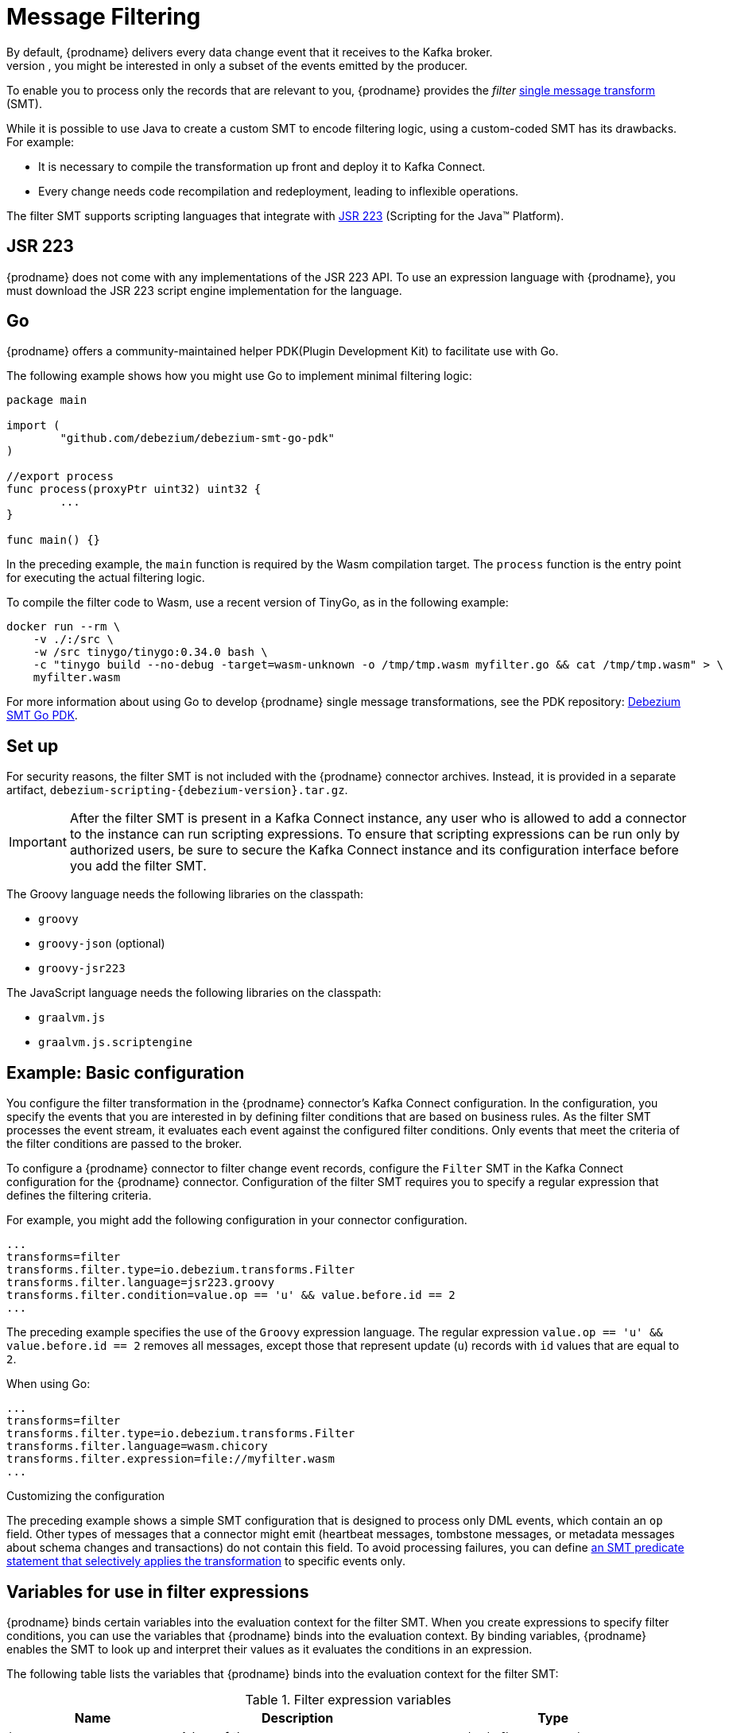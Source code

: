 :page-aliases: configuration/filtering.adoc
// Category: debezium-using
// Type: assembly
// ModuleID: filtering-debezium-change-event-records
// Title: Filtering Debezium change event records
[id="message-filtering"]
= Message Filtering
ifdef::community[]
:toc:
:toc-placement: macro
:linkattrs:
:icons: font
:source-highlighter: highlight.js

toc::[]
endif::community[]
By default, {prodname} delivers every data change event that it receives to the Kafka broker.
However, in many cases, you might be interested in only a subset of the events emitted by the producer.
To enable you to process only the records that are relevant to you, {prodname} provides the _filter_ link:https://cwiki.apache.org/confluence/display/KAFKA/KIP-66%3A+Single+Message+Transforms+for+Kafka+Connect[single message transform] (SMT).

While it is possible to use Java to create a custom SMT to encode filtering logic, using a custom-coded SMT has its drawbacks.
For example:

* It is necessary to compile the transformation up front and deploy it to Kafka Connect.
* Every change needs code recompilation and redeployment, leading to inflexible operations.

The filter SMT supports scripting languages that integrate with https://jcp.org/en/jsr/detail?id=223[JSR 223] (Scripting for the Java(TM) Platform).
ifdef::community[]
Support for using Go to write SMTs is currently incubating (https://tinygo.org/[TinyGo] and https://webassembly.org/[WebAssembly]).
endif::community[]

ifdef::product[]
[IMPORTANT]
====
Using Go to write SMT filters is a Developer Preview feature only.
Developer Preview software is not supported by Red{nbsp}Hat in any way and is not functionally complete or production-ready.
Do not use Developer Preview software for production or business-critical workloads.
Developer Preview software provides early access to upcoming product software in advance of its possible inclusion in a Red{nbsp}Hat product offering.
Customers can use this software to test functionality and provide feedback during the development process.
This software might not have any documentation, is subject to change or removal at any time, and has received limited testing.
Red{nbsp}Hat might provide ways to submit feedback on Developer Preview software without an associated SLA.

For more information about the support scope of Red{nbsp}Hat Developer Preview software, see link:https://access.redhat.com/support/offerings/devpreview/[Developer Preview Support Scope].
====
endif::product[]

== JSR 223

{prodname} does not come with any implementations of the JSR 223 API.
To use an expression language with {prodname}, you must download the JSR 223 script engine implementation for the language.
ifdef::community[]
For example, for Groovy 3, you can download its JSR 223 implementation from https://groovy-lang.org/.
The JSR223 implementation for GraalVM JavaScript is available at https://github.com/graalvm/graaljs.
After you obtain the script engine files, you add them to your {prodname} connector plug-in directories, along any other JAR files used by the language implementation.
endif::community[]
ifdef::product[]
Depending on the method that you use to deploy {prodname}, you can automatically download the required artifacts from Maven Central,
or you can manually download the artifacts, and then add them to your {prodname} connector plug-in directories, along any other JAR files used by the language implementation.
endif::product[]

== Go

{prodname} offers a community-maintained helper PDK(Plugin Development Kit) to facilitate use with Go.

ifdef::community[]
You can obtain the {prodname} SMT Go PDK by entering the following command:

[source]
----
go get github.com/debezium/debezium-smt-go-pdk
----
endif::community[]
The following example shows how you might use Go to implement minimal filtering logic:

[source,go]
----
package main

import (
	"github.com/debezium/debezium-smt-go-pdk"
)

//export process
func process(proxyPtr uint32) uint32 {
	...
}

func main() {}
----

In the preceding example, the `main` function is required by the Wasm compilation target.
The `process` function is the entry point for executing the actual filtering logic.

To compile the filter code to Wasm, use a recent version of TinyGo, as in the following example:

[source,bash]
----
docker run --rm \
    -v ./:/src \
    -w /src tinygo/tinygo:0.34.0 bash \
    -c "tinygo build --no-debug -target=wasm-unknown -o /tmp/tmp.wasm myfilter.go && cat /tmp/tmp.wasm" > \
    myfilter.wasm
----

For more information about using Go to develop {prodname} single message transformations, see the PDK repository: https://github.com/debezium/debezium-smt-go-pdk[Debezium SMT Go PDK].

// Type: procedure
// Title: Setting up the {prodname} filter SMT
// ModuleID: setting-up-the-debezium-filter-smt
[[set-up-filter]]
== Set up

For security reasons, the filter SMT is not included with the {prodname} connector archives.
Instead, it is provided in a separate artifact, `debezium-scripting-{debezium-version}.tar.gz`.

ifdef::product[]
If you deploy the {prodname} connector by building a custom Kafka Connect container image from a Dockerfile, to use the filter SMT, you must explicitly download the SMT archive and deploy the files alongside the connector plug-in.
When you use {StreamsName} to deploy the connector, it can download the required artifacts automatically based on configuration parameters that you specify in the Kafka Connect custom resource.
endif::product[]
ifdef::community[]
To use the content-based routing SMT with a {prodname} connector plug-in, you must explicitly add the SMT artifact to your Kafka Connect environment.
endif::community[]
IMPORTANT: After the filter SMT is present in a Kafka Connect instance, any user who is allowed to add a connector to the instance can run scripting expressions.
To ensure that scripting expressions can be run only by authorized users, be sure to secure the Kafka Connect instance and its configuration interface before you add the filter SMT.

ifdef::community[]
With http://kafka.apache.org/[Kafka], {link-kafka-docs}.html#connect[Kafka Connect] and one or more {prodname} connectors installed, the remaining tasks to install the filter SMT are:

. Download the link:https://repo1.maven.org/maven2/io/debezium/debezium-scripting/{debezium-version}/debezium-scripting-{debezium-version}.tar.gz[scripting SMT archive]
. Extract the contents of the archive into the {prodname} plug-in directories of your Kafka Connect environment.
. Either:
    .. obtain a JSR-223 script engine implementation and add its contents to the {prodname} plug-in directories of your Kafka Connect environment.
    .. make available on disk the compiled `.wasm` file
. Restart your Kafka Connect process to pick up the new configuration.
endif::community[]

ifdef::product[]
The following procedure applies if you build your Kafka Connect container image from a Dockerfile.
If you use {StreamsName} to create the Kafka Connect image, follow the instructions in the deployment topic for your connector.

.Procedure
. From a browser, open the link:{LinkDebeziumDownloads}[{NameDebeziumDownloads}], and download the {prodname} scripting SMT archive (`debezium-scripting-{debezium-version}.tar.gz`).
. Extract the contents of the archive into the {prodname} plug-in directories of your Kafka Connect environment.
. Obtain a JSR-223 script engine implementation and add its contents to the {prodname} plug-in directories of your Kafka Connect environment.
. Restart the Kafka Connect process to pick up the new JAR files.
endif::product[]

The Groovy language needs the following libraries on the classpath:

* `groovy`
* `groovy-json` (optional)
* `groovy-jsr223`

The JavaScript language needs the following libraries on the classpath:

* `graalvm.js`
* `graalvm.js.scriptengine`

// Type: concept
// Title: Example: {prodname} basic filter SMT configuration
// ModuleID: example-basic-debezium-filter-smt-configuration
[[example-basic-filter-configuration-example]]
== Example: Basic configuration

You configure the filter transformation in the {prodname} connector's Kafka Connect configuration.
In the configuration, you specify the events that you are interested in by defining filter conditions that are based on business rules.
As the filter SMT processes the event stream, it evaluates each event against the configured filter conditions.
Only events that meet the criteria of the filter conditions are passed to the broker.

To configure a {prodname} connector to filter change event records, configure the `Filter` SMT in the Kafka Connect configuration for the {prodname} connector.
Configuration of the filter SMT requires you to specify a regular expression that defines the filtering criteria.

For example, you might add the following configuration in your connector configuration.

[source]
----
...
transforms=filter
transforms.filter.type=io.debezium.transforms.Filter
transforms.filter.language=jsr223.groovy
transforms.filter.condition=value.op == 'u' && value.before.id == 2
...
----

The preceding example specifies the use of the `Groovy` expression language.
The regular expression `value.op == 'u' && value.before.id == 2` removes all messages, except those that represent update (`u`) records with `id` values that are equal to `2`.

When using Go:

[source]
----
...
transforms=filter
transforms.filter.type=io.debezium.transforms.Filter
transforms.filter.language=wasm.chicory
transforms.filter.expression=file://myfilter.wasm
...
----

.Customizing the configuration
The preceding example shows a simple SMT configuration that is designed to process only DML events, which contain an `op` field.
Other types of messages that a connector might emit (heartbeat messages, tombstone messages, or metadata messages about schema changes and transactions) do not contain this field.
To avoid processing failures, you can define xref:options-for-applying-the-transformation-selectively[an SMT predicate statement that selectively applies the transformation] to specific events only.

// Type: concept
// ModuleID: variables-for-use-in-filter-expressions
== Variables for use in filter expressions

{prodname} binds certain variables into the evaluation context for the filter SMT.
When you create expressions to specify filter conditions, you can use the variables that {prodname} binds into the evaluation context.
By binding variables, {prodname} enables the SMT to look up and interpret their values as it evaluates the conditions in an expression.

The following table lists the variables that {prodname} binds into the evaluation context for the filter SMT:

.Filter expression variables
[cols="25%a,35%a,40%a",subs="+attributes",options="header"]
|===
|Name |Description |Type
|`key`   |A key of the message. |`org.apache.kafka.connect{zwsp}.data{zwsp}.Struct`
|`value` |A value of the message. |`org.apache.kafka.connect.data{zwsp}.Struct`
|`keySchema` |Schema of the message key.|`org.apache.kafka.connect{zwsp}.data{zwsp}.Schema`
|`valueSchema`|Schema of the message value.| `org.apache.kafka.connect{zwsp}.data{zwsp}.Schema`
|`topic`|Name of the target topic.| String
|`header`|A Java map of message headers. The key field is the header name.
The `header` variable exposes the following properties:

* `value` (of type `Object`)
* `schema` (of type `org.apache.kafka{zwsp}.connect{zwsp}.data{zwsp}.Schema`)
|`java.util.Map{zwsp}<String, {zwsp}io.debezium.transforms{zwsp}.scripting{zwsp}.RecordHeader>`
|===

An expression can invoke arbitrary methods on its variables.
Expressions should resolve to a Boolean value that determines how the SMT dispositions the message.
When the filter condition in an expression evaluates to `true`, the message is retained.
When the filter condition evaluates to `false`, the message is removed.

Expressions should not result in any side-effects. That is, they should not modify any variables that they pass.

// Type: concept
// Title: Options for applying the filter transformation selectively
// ModuleID: options-for-applying-the-filter-transformation-selectively
[id="options-for-applying-the-transformation-selectively"]
== Options for applying the transformation selectively

In addition to the change event messages that a {prodname} connector emits when a database change occurs, the connector also emits other types of messages, including heartbeat messages, and metadata messages about schema changes and transactions.
Because the structure of these other messages differs from the structure of the change event messages that the SMT is designed to process, it's best to configure the connector to selectively apply the SMT, so that it processes only the intended data change messages.
You can use one of the following methods to configure the connector to apply the SMT selectively:

* {link-prefix}:{link-smt-predicates}#applying-transformations-selectively[Configure an SMT predicate for the transformation].
* Use the xref:filter-topic-regex[topic.regex] configuration option for the SMT.

// Type: reference
// ModuleID: filter-condition-configuration-for-other-scripting-languages
// Title: Filter condition configuration for other scripting languages
== Language specifics

The way that you express filtering conditions depends on the scripting language that you use.

For example, as shown in the xref:example-basic-filter-configuration-example[basic configuration example], when you use `Groovy` as the expression language,
the following expression removes all messages, except for update records that have `id` values set to `2`:

[source,groovy]
----
value.op == 'u' && value.before.id == 2
----
Other languages use different methods to express the same condition.

[TIP]
====
The {prodname} MongoDB connector emits the `after` and `patch` fields as serialized JSON documents rather than as structures. +
To use the filter SMT with the MongoDB connector, you must first unwind the array fields in the JSON into separate documents. +
ifdef::community[]
You can do this by applying the {link-prefix}:{link-mongodb-event-flattening}#new-record-state-extraction[MongoDB `ExtractNewDocumentState`] SMT.

You could also take the approach of using a JSON parser within an expression to generate separate output documents for each array item. +
endif::community[]
ifdef::product[]
You can use a JSON parser within an expression to generate separate output documents for each array item.
endif::product[]
For example, if you use Groovy as the expression language, add the `groovy-json` artifact to the classpath, and then add an expression such as `(new groovy.json.JsonSlurper()).parseText(value.after).last_name == 'Kretchmar'`.
====

.Javascript
If you use JavaScript as the expression language, you can call the `Struct#get()` method to specify the filtering condition, as in the following example:

[source,javascript]
----
value.get('op') == 'u' && value.get('before').get('id') == 2
----

.Javascript with Graal.js
If you use JavaScript with Graal.js to define filtering conditions, you use an approach that is similar to the one that you use with Groovy.
For example:

[source,javascript]
----
value.op == 'u' && value.before.id == 2
----

.Go with TinyGo
If you use Go with the TinyGo compiler to define filtering conditions, you can leverage a fully typed API for lazy access to the fields.
For example:

[source,go]
----
var op = debezium.GetString(debezium.Get(proxyPtr, "value.op"))
var beforeId = debezium.GetInt8(debezium.Get(proxyPtr, "value.before.id"))

return debezium.SetBool(op != "d" || beforeId != 2)
----


// Type: reference
// ModuleID: options-for-configuring-filter-transformation
// Title: Options for configuring filter transformation
[[filter-configuration-options]]
== Configuration options

The following table lists the configuration options that you can use with the filter SMT.

.filter SMT configuration options
[cols="30%a,25%a,45%a"]
|===
|Property
|Default
|Description

|[[filter-topic-regex]]<<filter-topic-regex, `topic.regex`>>
|
|An optional regular expression that evaluates the name of the destination topic for an event to determine whether to apply filtering logic.
If the name of the destination topic matches the value in `topic.regex`, the transformation applies the filter logic before it passes the event to the topic.
If the name of the topic does not match the value in `topic.regex`, the SMT passes the event to the topic unmodified.

|[[filter-language]]<<filter-language, `language`>>
|
|The language in which the expression is written. For JSR223 must begin with `jsr223.`, for example, `jsr223.groovy`, or `jsr223.graal.js`.
{prodname} supports bootstrapping through the https://jcp.org/en/jsr/detail?id=223[JSR 223 API ("Scripting for the Java (TM) Platform")].
It should be either `wasm.chicory` or `wasm.chicory-interpreter` for Go based filters.

|[[filter-condition]]<<filter-condition, `condition`>>
|
|The expression to be evaluated for every message. Must evaluate to a Boolean value where a result of `true` keeps the message, and a result of `false` removes it.

|[[filter-expression]]<<filter-expression, `expression`>>
|
|The filesystem location where the `wasm` expression is available to be evaluated for every message. The Go function must evaluate to a Boolean value where a result of `true` keeps the message, and a result of `false` removes it.

|[[filter-null-handling-mode]]<<filter-null-handling-mode, `null.handling.mode`>>
|`keep`
a|Specifies how the transformation handles `null` (tombstone) messages. You can specify one of the following options:

`keep`:: (Default) Pass the messages through.
`drop`:: Remove the messages completely.
`evaluate`:: Apply the filter condition to the messages.

|===
